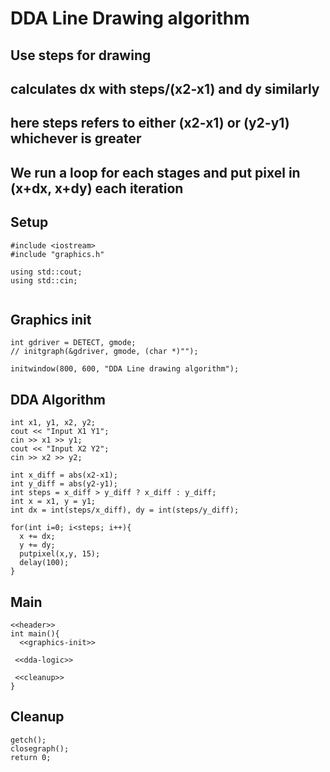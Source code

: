 * DDA Line Drawing algorithm
:Properties:
:header-args: :main no
:END:


** Use steps for drawing
** calculates dx with steps/(x2-x1) and dy similarly
** here steps refers to either (x2-x1) or (y2-y1) whichever is greater
** We run a loop for each stages and put pixel in (x+dx, x+dy) each iteration


** Setup
#+name: header
#+begin_src C++ :results output :exports both
  #include <iostream>
  #include "graphics.h"

  using std::cout;
  using std::cin;

#+end_src

** Graphics init
#+name: graphics-init
#+begin_src C++ :results output :exports both
  int gdriver = DETECT, gmode;
  // initgraph(&gdriver, gmode, (char *)"");

  initwindow(800, 600, "DDA Line drawing algorithm");
#+end_src

** DDA Algorithm
#+name: dda-logic
#+begin_src C++ :results output :exports both
  int x1, y1, x2, y2;
  cout << "Input X1 Y1";
  cin >> x1 >> y1;
  cout << "Input X2 Y2";
  cin >> x2 >> y2;

  int x_diff = abs(x2-x1);
  int y_diff = abs(y2-y1);
  int steps = x_diff > y_diff ? x_diff : y_diff;
  int x = x1, y = y1;
  int dx = int(steps/x_diff), dy = int(steps/y_diff);

  for(int i=0; i<steps; i++){
    x += dx;
    y += dy;
    putpixel(x,y, 15);
    delay(100);
  }
#+end_src

** Main
#+begin_src C++ :results output :exports both :noweb yes :tangle "/mnt/d/projects/c-dev/VS/testproject/Test project/Test project.cpp"
  <<header>>
  int main(){
    <<graphics-init>>

   <<dda-logic>>

   <<cleanup>>
  }
#+end_src

** Cleanup
#+name: cleanup
#+begin_src C++ :results output :exports both
  getch();
  closegraph();
  return 0;
#+end_src
